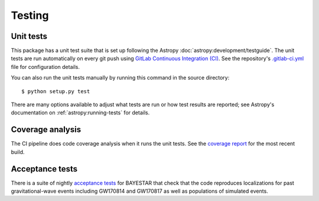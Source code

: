 .. highlight:: sh

Testing
=======

Unit tests
----------

This package has a unit test suite that is set up following the Astropy
:doc:`astropy:development/testguide`. The unit tests are run automatically on
every git push using `GitLab Continuous Integration (CI)`_. See the
repository's `.gitlab-ci.yml`_ file for configuration details.

You can also run the unit tests manually by running this command in the source
directory::

    $ python setup.py test

There are many options available to adjust what tests are run or how test
results are reported; see Astropy's documentation on
:ref:`astropy:running-tests` for details.

Coverage analysis
-----------------

The CI pipeline does code coverage analysis when it runs the unit tests. See the `coverage report`_ for the most recent build.

Acceptance tests
----------------

There is a suite of nightly `acceptance tests`_ for BAYESTAR that check that
the code reproduces localizations for past gravitational-wave events including
GW170814 and GW170817 as well as populations of simulated events.

.. _`GitLab Continuous Integration (CI)`: https://docs.gitlab.com/ee/ci/
.. _`.gitlab-ci.yml`: https://git.ligo.org/lscsoft/ligo.skymap/blob/master/.gitlab-ci.yml
.. _`coverage report`: https://lscsoft.docs.ligo.org/ligo.skymap/coverage.html
.. _`acceptance tests`: https://git.ligo.org/leo-singer/ligo.skymap-acceptance-tests
